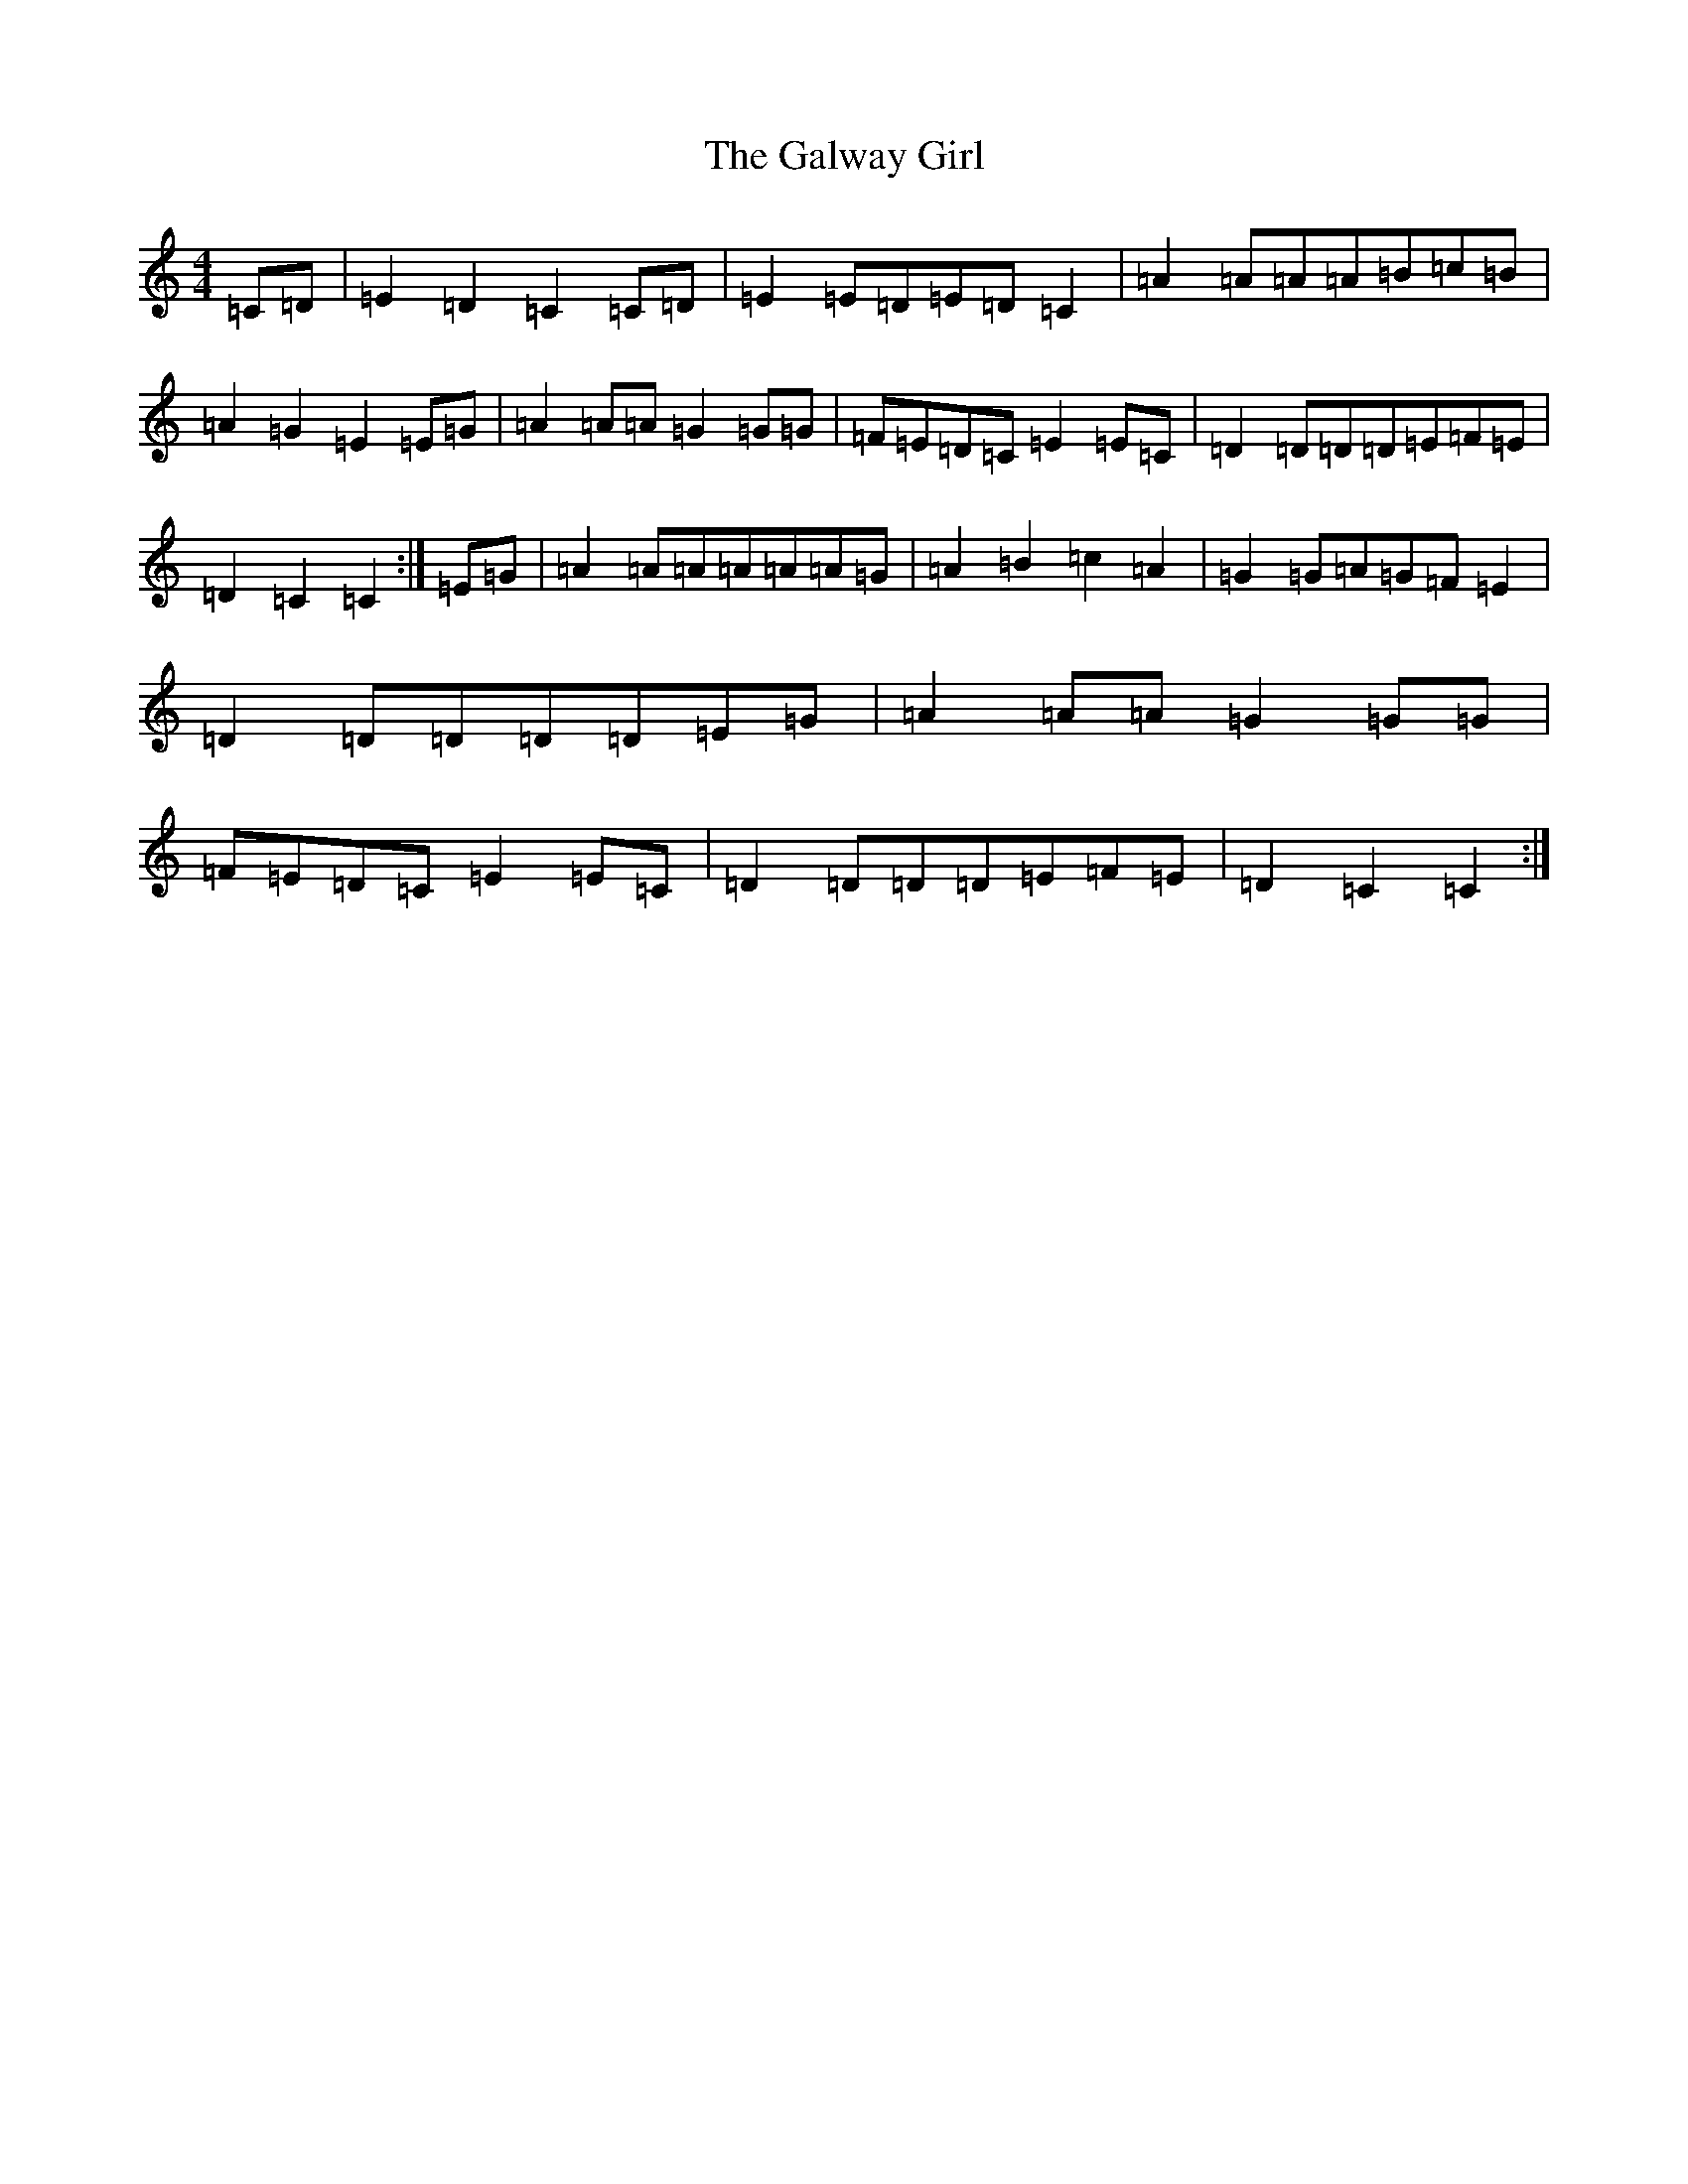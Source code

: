 X: 7491
T: Galway Girl, The
S: https://thesession.org/tunes/8942#setting19781
R: reel
M:4/4
L:1/8
K: C Major
=C=D|=E2=D2=C2=C=D|=E2=E=D=E=D=C2|=A2=A=A=A=B=c=B|=A2=G2=E2=E=G|=A2=A=A=G2=G=G|=F=E=D=C=E2=E=C|=D2=D=D=D=E=F=E|=D2=C2=C2:|=E=G|=A2=A=A=A=A=A=G|=A2=B2=c2=A2|=G2=G=A=G=F=E2|=D2=D=D=D=D=E=G|=A2=A=A=G2=G=G|=F=E=D=C=E2=E=C|=D2=D=D=D=E=F=E|=D2=C2=C2:|